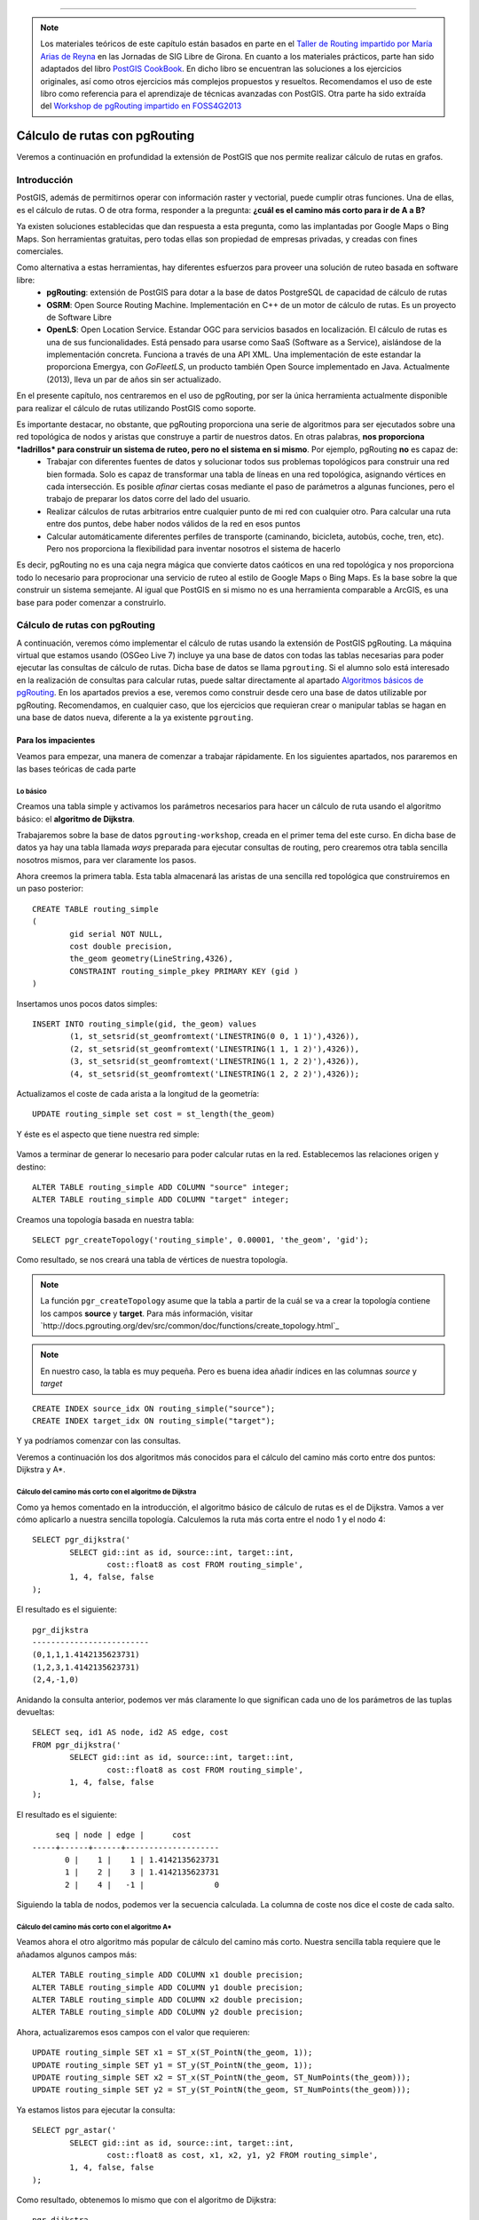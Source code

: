 .. |PGSQL| replace:: PostgreSQL
.. |PGIS| replace:: PostGIS
.. |PRAS| replace:: PostGIS Raster
.. |GDAL| replace:: GDAL/OGR
.. |OSM| replace:: OpenStreetMaps
.. |SHP| replace:: ESRI Shapefile
.. |SHPs| replace:: ESRI Shapefiles
.. |PGA| replace:: pgAdmin III
.. |LX| replace:: GNU/Linux


*****

.. note:: Los materiales teóricos de este capítulo están basados en parte en el `Taller de Routing impartido por María Arias de Reyna <http://delawen.github.io/Taller-Routing>`_ en las Jornadas de SIG Libre de Girona. En cuanto a los materiales prácticos, parte han sido adaptados del libro `PostGIS CookBook <http://www.packtpub.com/postgis-to-store-organize-manipulate-analyze-spatial-data-cookbook/book>`_. En dicho libro se encuentran las soluciones a los ejercicios originales, así como otros ejercicios más complejos propuestos y resueltos. Recomendamos el uso de este libro como referencia para el aprendizaje de técnicas avanzadas con |PGIS|. Otra parte ha sido extraída del `Workshop de pgRouting impartido en FOSS4G2013 <http://workshop.pgrouting.org/>`_ 



Cálculo de rutas con pgRouting
******************************

Veremos a continuación en profundidad la extensión de |PGIS| que nos permite realizar cálculo de rutas en grafos.

Introducción
============

|PGIS|, además de permitirnos operar con información raster y vectorial, puede cumplir otras funciones. Una de ellas, es el cálculo de rutas. O de otra forma, responder a la pregunta: **¿cuál es el camino más corto para ir de A a B?**

Ya existen soluciones establecidas que dan respuesta a esta pregunta, como las implantadas por Google Maps o Bing Maps. Son herramientas gratuitas, pero todas ellas son propiedad de empresas privadas, y creadas con fines comerciales. 

Como alternativa a estas herramientas, hay diferentes esfuerzos para proveer una solución de ruteo basada en software libre:
	* **pgRouting**: extensión de PostGIS para dotar a la base de datos PostgreSQL de capacidad de cálculo de rutas
	* **OSRM**: Open Source Routing Machine. Implementación en C++ de un motor de cálculo de rutas. Es un proyecto de Software Libre
	* **OpenLS**: Open Location Service. Estandar OGC para servicios basados en localización. El cálculo de rutas es una de sus funcionalidades. Está pensado para usarse como SaaS (Software as a Service), aislándose de la implementación concreta. Funciona a través de una API XML. Una implementación de este estandar la proporciona Emergya, con *GoFleetLS*, un producto también Open Source implementado en Java. Actualmente (2013), lleva un par de años sin ser actualizado.

.. seealso:: Toda la información del proyecto OSRM está disponible `aquí <http://project-osrm.org/>`_
.. seealso:: El estandar OpenLS puede ser consultado `aquí <http://www.opengeospatial.org/standards/ols>`_
.. seealso:: La implementación de OpenLS proporcionada por Emergya (GoFleetLS), puede ser descargada de `aquí <https://github.com/Emergya/GoFleetLSServer>`_

En el presente capítulo, nos centraremos en el uso de pgRouting, por ser la única herramienta actualmente disponible para realizar el cálculo de rutas utilizando |PGIS| como soporte.

Es importante destacar, no obstante, que pgRouting proporciona una serie de algoritmos para ser ejecutados sobre una red topológica de nodos y aristas que construye a partir de nuestros datos. En otras palabras, **nos proporciona *ladrillos* para construir un sistema de ruteo, pero no el sistema en si mismo**. Por ejemplo, pgRouting **no** es capaz de:
	* Trabajar con diferentes fuentes de datos y solucionar todos sus problemas topológicos para construir una red bien formada. Solo es capaz de transformar una tabla de líneas en una red topológica, asignando vértices en cada intersección. Es posible *afinar* ciertas cosas mediante el paso de parámetros a algunas funciones, pero el trabajo de preparar los datos corre del lado del usuario.
	* Realizar cálculos de rutas arbitrarios entre cualquier punto de mi red con cualquier otro. Para calcular una ruta entre dos puntos, debe haber nodos válidos de la red en esos puntos
	* Calcular automáticamente diferentes perfiles de transporte (caminando, bicicleta, autobús, coche, tren, etc). Pero nos proporciona la flexibilidad para inventar nosotros el sistema de hacerlo

Es decir, pgRouting no es una caja negra mágica que convierte datos caóticos en una red topológica y nos proporciona todo lo necesario para proprocionar una servicio de ruteo al estilo de Google Maps o Bing Maps. Es la base sobre la que construir un sistema semejante. Al igual que |PGIS| en si mismo no es una herramienta comparable a ArcGIS, es una base para poder comenzar a construirlo.



Cálculo de rutas con pgRouting
==============================

A continuación, veremos cómo implementar el cálculo de rutas usando la extensión de |PGIS| pgRouting. La máquina virtual que estamos usando (OSGeo Live 7) incluye ya una base de datos con todas las tablas necesarias para poder ejecutar las consultas de cálculo de rutas. Dicha base de datos se llama ``pgrouting``. Si el alumno solo está interesado en la realización de consultas para calcular rutas, puede saltar directamente al apartado `Algoritmos básicos de pgRouting`_. En los apartados previos a ese, veremos como construir desde cero una base de datos utilizable por pgRouting. Recomendamos, en cualquier caso, que los ejercicios que requieran crear o manipular tablas se hagan en una base de datos nueva, diferente a la ya existente ``pgrouting``.


Para los impacientes
--------------------

Veamos para empezar, una manera de comenzar a trabajar rápidamente. En los siguientes apartados, nos pararemos en las bases teóricas de cada parte

Lo básico
^^^^^^^^

Creamos una tabla simple y activamos los parámetros necesarios para hacer un cálculo de ruta usando el algoritmo básico: el **algoritmo de Dijkstra**. 

Trabajaremos sobre la base de datos ``pgrouting-workshop``, creada en el primer tema del este curso. En dicha base de datos ya hay una tabla llamada *ways* preparada para ejecutar consultas de routing, pero crearemos otra tabla sencilla nosotros mismos, para ver claramente los pasos. 

Ahora creemos la primera tabla. Esta tabla almacenará las aristas de una sencilla red topológica que construiremos en un paso posterior::
	
	CREATE TABLE routing_simple
	(
  		gid serial NOT NULL,
  		cost double precision,
  		the_geom geometry(LineString,4326),
  		CONSTRAINT routing_simple_pkey PRIMARY KEY (gid )
	)

Insertamos unos pocos datos simples::
	
	INSERT INTO routing_simple(gid, the_geom) values
		(1, st_setsrid(st_geomfromtext('LINESTRING(0 0, 1 1)'),4326)),
		(2, st_setsrid(st_geomfromtext('LINESTRING(1 1, 1 2)'),4326)),
		(3, st_setsrid(st_geomfromtext('LINESTRING(1 1, 2 2)'),4326)),
		(4, st_setsrid(st_geomfromtext('LINESTRING(1 2, 2 2)'),4326));


Actualizamos el coste de cada arista a la longitud de la geometría::
	
	UPDATE routing_simple set cost = st_length(the_geom)

Y éste es el aspecto que tiene nuestra red simple:

	.. image::  _images/ej4_pgrouting_simple1.png


Vamos a terminar de generar lo necesario para poder calcular rutas en la red. Establecemos las relaciones origen y destino::
	
	ALTER TABLE routing_simple ADD COLUMN "source" integer;
	ALTER TABLE routing_simple ADD COLUMN "target" integer;

Creamos una topología basada en nuestra tabla::
	
	SELECT pgr_createTopology('routing_simple', 0.00001, 'the_geom', 'gid');


Como resultado, se nos creará una tabla de vértices de nuestra topología.

.. note:: La función ``pgr_createTopology`` asume que la tabla a partir de la cuál se va a crear la topología contiene los campos **source** y **target**. Para más información, visitar `http://docs.pgrouting.org/dev/src/common/doc/functions/create_topology.html`_

.. note:: En nuestro caso, la tabla es muy pequeña. Pero es buena idea añadir índices en las columnas *source* y *target*

::
	
	CREATE INDEX source_idx ON routing_simple("source");
	CREATE INDEX target_idx ON routing_simple("target");

Y ya podríamos comenzar con las consultas.


Veremos a continuación los dos algoritmos más conocidos para el cálculo del camino más corto entre dos puntos: Dijkstra y A*.


Cálculo del camino más corto con el algoritmo de Dijkstra
^^^^^^^^^^^^^^^^^^^^^^^^^^^^^^^^^^^^^^^^^^^^^^^^^^^^^^^^^

Como ya hemos comentado en la introducción, el algoritmo básico de cálculo de rutas es el de Dijkstra. Vamos a ver cómo aplicarlo a nuestra sencilla topología. Calculemos la ruta más corta entre el nodo 1 y el nodo 4::

	SELECT pgr_dijkstra('
                SELECT gid::int as id, source::int, target::int,
                        cost::float8 as cost FROM routing_simple',
                1, 4, false, false
        );

El resultado es el siguiente::
	
	pgr_dijkstra       
	-------------------------
 	(0,1,1,1.4142135623731)
 	(1,2,3,1.4142135623731)
 	(2,4,-1,0)

Anidando la consulta anterior, podemos ver más claramente lo que significan cada uno de los parámetros de las tuplas devueltas::
	
	SELECT seq, id1 AS node, id2 AS edge, cost
        FROM pgr_dijkstra('
                SELECT gid::int as id, source::int, target::int,
                        cost::float8 as cost FROM routing_simple',
                1, 4, false, false
        );

El resultado es el siguiente::

	seq | node | edge |      cost       
   -----+------+------+--------------------
   	  0 |    1 |    1 | 1.4142135623731
   	  1 |    2 |    3 | 1.4142135623731
   	  2 |    4 |   -1 |               0


Siguiendo la tabla de nodos, podemos ver la secuencia calculada. La columna de coste nos dice el coste de cada salto.


Cálculo del camino más corto con el algoritmo A*
^^^^^^^^^^^^^^^^^^^^^^^^^^^^^^^^^^^^^^^^^^^^^^^^

Veamos ahora el otro algoritmo más popular de cálculo del camino más corto. Nuestra sencilla tabla requiere que le añadamos algunos campos más::

	ALTER TABLE routing_simple ADD COLUMN x1 double precision;
	ALTER TABLE routing_simple ADD COLUMN y1 double precision;
	ALTER TABLE routing_simple ADD COLUMN x2 double precision;
	ALTER TABLE routing_simple ADD COLUMN y2 double precision;

Ahora, actualizaremos esos campos con el valor que requieren::
	
	UPDATE routing_simple SET x1 = ST_x(ST_PointN(the_geom, 1));
	UPDATE routing_simple SET y1 = ST_y(ST_PointN(the_geom, 1));
	UPDATE routing_simple SET x2 = ST_x(ST_PointN(the_geom, ST_NumPoints(the_geom)));
	UPDATE routing_simple SET y2 = ST_y(ST_PointN(the_geom, ST_NumPoints(the_geom)));	


Ya estamos listos para ejecutar la consulta::
	
	SELECT pgr_astar('
                SELECT gid::int as id, source::int, target::int,
                        cost::float8 as cost, x1, x2, y1, y2 FROM routing_simple',
                1, 4, false, false
        );


Como resultado, obtenemos lo mismo que con el algoritmo de Dijkstra::

	pgr_dijkstra       
	-------------------------
 	(0,1,1,1.4142135623731)
 	(1,2,3,1.4142135623731)
 	(2,4,-1,0)


Extrayendo los campos del resultado por separado::

	SELECT seq, id1 AS node, id2 AS edge, cost
        FROM pgr_dijkstra('
                SELECT gid::int as id, source::int, target::int,
                        cost::float8 as cost, x1, x2, y1, y2 FROM routing_simple',
                1, 4, false, false
        );


El resultado es, como en el caso del algoritmo de Dijkstra::


	seq | node | edge |      cost       
   -----+------+------+--------------------
   	  0 |    1 |    1 | 1.4142135623731
   	  1 |    2 |    3 | 1.4142135623731
   	  2 |    4 |   -1 |               0




Veremos con más detenimiento en los siguientes apartados cada uno de los pasos que hemos dado.


Creación de una topología
-------------------------

Del sencillo ejemplo anterior extraigamos una idea: **es necesario crear una topología para poder ejecutar pgRouting**. Los datos de |OSM| son especialmente interesantes para trabajar con pgRouting, por su estructura, pero no siempre vamos a poder o querer trabajar con datos de |OSM|. Tal vez queramos construir una topología a partir de nuestros datos. Veremos cómo hacerlo

.. warning:: Hay que tener en cuenta que, para crear una topología con la que pgRouting pueda calcular rutas, nuestros datos han de cumplir las condiciones mínimas para que pgRouting trabaje con ellos, como vimos en el apartado anterior. Debe haber al menos una tabla de aristas con los campos ``source``, ``target``, de tipo integer o big int. Estos campos serán rellenados.

.. seealso:: `Documentación de la función pgr_CreateTopology <http://docs.pgrouting.org/dev/src/common/doc/functions/create_topology.html>`_

Los datos con los que trabajaremos están en la base de datos ``pgrouting``. Concretamente, la tabla ``ways`` (obtenido a partir del fichero ``sampledata_notopo.sql``, del que hablamos en el primer tema de este curso). Su aspecto es éste::

	Table "public.ways"
  	  Column  |           Type            | Modifiers
	----------+---------------------------+-----------
 	 gid      | bigint                    |
 	 class_id | integer                   | not null
 	 length   | double precision          |
 	 name     | character(200)            |
 	 osm_id   | bigint                    |
 	 the_geom | geometry(LineString,4326) |
	 Indexes:
    	 "ways_gid_idx" UNIQUE, btree (gid)
    	 "geom_idx" gist (the_geom)

Eso serían los campos típicos para poder identificar una calle: un id, un nombre, una longitud y una geometría para poder ser mostrada en cualquier visor de |PGIS|. Pero aun no tenemos información topológica. 

Para empezar, tendremos que crear los campos ``source`` y ``target`` en nuestra tabla::
	
	ALTER TABLE ways ADD COLUMN "source" integer;
	ALTER TABLE ways ADD COLUMN "target" integer;

Lo siguiente sería llamar a la función ``pgr_createTopology``, para crear una topología a partir de la tabla de aristas::
	
	SELECT pgr_createTopology('ways', 0.00001, 'the_geom', 'gid');

.. warning:: El segundo parámetro es la tolerancia. Depende de la proyección de los datos. Suele ser en grados o metros

Añadimos índices a los campos ``source`` y ``target``::
	
	CREATE INDEX source_idx ON ways("source");
	CREATE INDEX target_idx ON ways("target");

Con estas operaciones, ya tenemos nuestra topología creada. Lo que se ha hecho ha sido:
	* Crear una tabla con los vértices de nuestra red (*ways_vertices_pgr*)
	* Actualizar la tabla de aristas (*ways*) con el origen y el destino de cada una de ellas, referenciando la tabla de vértices


Algoritmos básicos de pgRouting
===============================

Como ya hemos visto en el apartado anterior, hay dos algoritmos básicos para obtener el camino más corto entre dos puntos usando pgRouting:
	* Dijkstra
	* A*

Veamos a continuación cómo funcionan estos algoritmos


Algoritmo de Dijkstra:
----------------------

Como ya vimos en un apartado anterior, el algoritmo básico para obtener rutas es el de Dijstra. Su funcionamiento se entiende bien en la siguiente imagen (obtenida de la presentación de María Arias de Reina):

	.. image:: _images/Dijksta_Anim.gif
 
El algoritmo avanza nodo a nodo por el camino que implique menor coste. Matemáticamente, está demostrado que siempre encuentra la ruta de menor coste entre dos nodos cualesquiera de la red.

Su mayor problema es que tarda mucho. Su orden de crecimiento es O(|E| + |V| log(|V|)). Eso significa que, en una ciudad de unos 30.000 viales, como puede ser Sevilla, si se tarda un milisegundo en procesar cada vial y otro en procesar cada cruce, el cálculo de una ruta que atraviese la ciudad tardaría:

	O(|30.000| + |30.000| log(|30.000|))~ 300.000 ms ~ 5 minutos

Es por eso que se idearon otros algoritmos más rápidos para su aplicación práctica.

Con respecto a la ejecución del algoritmo, como ya se vio en el primer apartado, bastaría con::
	
	SELECT seq, id1 AS node, id2 AS edge, cost FROM pgr_dijkstra('
                SELECT gid AS id,
                         source::integer,
                         target::integer,
                         length::double precision AS cost
                        FROM ways',
                30, 60, false, false);


Esa consulta nos daría el camino más corto entre los nodos 30 y 60, considerando el grafo como no dirigido y sin tener en cuenta el coste inverso de cada arista.

Caso de que quisiéramos poder calcular el coste inverso, necesitaríamos añadir un campo a la tabla *ways*::
	
	ALTER TABLE ways ADD COLUMN reverse_cost double precision;
	UPDATE ways SET reverse_cost = length;

Veremos un ejemplo de uso en los ejercicios.

La sintáxis utilizada para llamar al algoritmo puede parecer poco intuitiva en un primer momento. En general, calcular una ruta con pgRouting se hace siguiendo este esquema::

	select pgr_<algorithm>(<SQL para las aristas>, <nodo inicial>, <nodo final>, <opciones adicionales>)

El algoritmo a utilizar puede ser cualquiera de los listados `aquí <http://docs.pgrouting.org/2.0/en/src/index.html#routing-functions>`_ 

El primer parámetro es una cláusula *SELECT* destinada a obtener, de la tabla de aristas, aquellas involucradas en la ruta. Dicha consulta debe *extraer* de la tabla de aristas algunas de las siguientes columnas::
	
	id:	int4
	source:	int4
	target:	int4
	cost:	float8
	reverse_cost:	float8
	x:	float8
	y:	float8
	x1:	float8
	y1:	float8
	x2:	float8
	y2:	float8


Como mínimo, serán necesarios *source*, *target* y *cost*. Según los campos que contenga la tabla, el SQL de aristas puede ser::
	
	SELECT source, target, cost FROM edge_table;
	SELECT id, source, target, cost FROM edge_table;
	SELECT id, source, target, cost, x1, y1, x2, y2, reverse_cost FROM edge_table


Si los campos de la tabla de aristas tienen diferentes nombres a los mostrados, se pueden renombrar mediante el uso de *as*::
	
	SELECT gid as id, src as source, target, cost FROM othertable;

.. seealso:: Para más información sobre los parámetros de la consulta *SELECT*, consultar `este enlace <http://docs.pgrouting.org/2.0/en/doc/src/tutorial/custom_query.html#custom-query>`_


Los campos de *<origen>* y *<destino>* son simplemente los identificadores de los nodos origen y destino de la ruta

.. note:: El algoritmo de Dijkstra no requiere que origen y destino tengan asociada información geográfica (un SRS). Veremos el algoritmo con más detenimiento en el apartado de `Algoritmos básicos de pgRouting`.

En cuanto a las opciones adicionales, son dos campos booleanos:
	* *directed*: Si le asignamos ``true`` significa que el grafo que representa nuestra red topológica es un `grafo dirigido <http://en.wikipedia.org/wiki/Directed_graph>`_
	* *has_rcost*: Si le asignamos ``true`` la columna ``reverse_cost`` del conjunto de filas obtenido como resultado será usado como coste para el camino opuesto de la arista en la que se encuentra.

El resultado de la consulta es, como ya se ha adelantado, un conjunto de filas. Cada fila es una tupla que incluye los siguientes campos::
	
	SELECT id, source, target, cost [,reverse_cost] FROM edge_table 

Un coste de -1 indica una arista que no se puede seguir. El campo ``reverse_cost`` solo tiene sentido si los parámetros ``directed`` y ``has_rcost`` son true. Veremos ejemplos del uso de estos parámetros en los ejercicios.


Algoritmo Dijkstra mejorado: múltiples destinos
-----------------------------------------------

Si queremos calcular el camino óptimo a varios destinos a la vez, podemos usar el algoritmo **kDijkstra**. Permite especificar varios destinos en la misma consulta. 

Por ejemplo, si queremos calcular el coste de los caminos entre el nodo 10 y los nodos 60, 70, 80::
	
	SELECT seq, id1 AS source, id2 AS target, cost FROM pgr_kdijkstraCost('
                SELECT gid AS id,
                         source::integer,
                         target::integer,
                         length::double precision AS cost
                        FROM ways',
                10, array[60,70,80], false, false);

Esa consulta nos calculará el camino más corto a los 3 nodos. 

Si estamos interesados en los caminos en si, podemos llamar a **pgr_kdijkstraPath**::
	
	SELECT seq, id1 AS path, id2 AS edge, cost FROM pgr_kdijkstraPath('
                SELECT gid AS id,
                         source::integer,
                         target::integer,
                         length::double precision AS cost
                        FROM ways',
                10, array[60,70,80], false, false);


Algoritmo A*
------------

El otro algoritmo más común para cálculo de rutas con pgRouting es A*. Este algoritmo añade información geográfica al origen y destino de cada arista de la red. De esta manera, el algoritmo seleccionará, en cada paso, el nodo que esté más cerca del destino. Usará para ello una heurística. El funcionamiento se entiende bien con esta gráfica (también obtenido del taller de María Arias de Reyna):
	
	.. image:: _images/Astar_progress_animation.gif

Como se puede observar, A* es mucho más rápido encontrando el camino óptimo:
	
	.. image:: _images/Dijksta_Anim.gif

	.. image:: _images/Astar_progress_animation.gif

Este funcionamiento requiere que creemos unos cuantos campos adicionales en nuestra tabla de aristas::
	
	ALTER TABLE ways ADD COLUMN x1 double precision;
	ALTER TABLE ways ADD COLUMN y1 double precision;
	ALTER TABLE ways ADD COLUMN x2 double precision;
	ALTER TABLE ways ADD COLUMN y2 double precision;

	UPDATE ways SET x1 = ST_x(ST_PointN(the_geom, 1));
	UPDATE ways SET y1 = ST_y(ST_PointN(the_geom, 1));

	UPDATE ways SET x2 = ST_x(ST_PointN(the_geom, ST_NumPoints(the_geom)));
	UPDATE ways SET y2 = ST_y(ST_PointN(the_geom, ST_NumPoints(the_geom)));

De esta forma, sabremos cuál es el vértice más cercano al destino en cada paso.


La consulta a ejecutar sería la misma que para Dijkstra, cambiando únicamente el nombre del algoritmo, y añadiendo los nuevos campos en la tabla de aristas::
	
	SELECT seq, id1 AS node, id2 AS edge, cost FROM pgr_astar('
                SELECT gid AS id,
                         source::integer,
                         target::integer,
                         length::double precision AS cost,
                         x1, y1, x2, y2
                        FROM ways',
                30, 60, false, false);

El mundo real
=============

¿Cómo trabaja pgRouting en un entorno no idealizado, con problemas reales? Veremos un poco más al respecto a continuación

Problemas que nos podemos encontrar en el mundo real
----------------------------------------------------

En un entorno real, no solo tendremos aristas y nodos. Nos podemos encontrar con dificultades como:
	* Diferentes tipos de vías, cada una con su velocidad
	* Diferentes tipos de vehículos
	* Tráfico
	* Señales y giros no permitidos
	* Obras, accidentes, etc

pgRouting nos permite tener en cuenta todos estos problemas
	
	.. image:: _images/pgrouting_basic.png

¿Semáforos y/o cruces?

	.. image:: _images/pgrouting_cruces.png


¿Calles de una sola dirección?

	.. image:: _images/pgrouting_one_dir.png


¿Diferentes significados del concepto *coste*?


	.. image:: _images/pgrouting_cuesta.png


¿Restricciones en los giros?

	Hasta la versión 2.0 de pgRouting, el algoritmo que tenía en cuenta esto, a través de una tabla auxiliar, era el algortimo *shooting star*. Desde la versión 2.0, se usa el algoritmo *TRSP (Turn Restriction Shortest Path)*, a través de la función ``pgr_trsp``.

En el algoritmo TRSP se especifican las restricciones en giros a través de una consulta SQL que restringe los caminos a tomar. Dicha consulta SQL debe devolver un resultado con varias filas que tengan el siguiente formato::
	
	SELECT to_cost, target_id, via_path FROM restrictions

Cada fila del resultado significa: "Si vienes a través del camino indicado por *via* (una lista de ids de aristas separada por comas), solo puedes pasar por la arista *target_id* pagando el coste *to_cost*".

Esta lógica se puede usar para implementar restricciones en los giros. Veamos un par de ejemplos, usando la red topológica construída con `estos datos <http://docs.pgrouting.org/2.0/en/doc/src/developer/sampledata.html#sampledata>`_.


Crearemos una tabla auxiliar para almacenar las restricciones en los giros::
	
	CREATE TABLE restrictions (
    	rid serial,
    	to_cost double precision,
    	target_id integer,
    	via_path text
	);

	INSERT INTO restrictions VALUES (1, 1000, 11, '8,4,1');

La restricción de giro significa: "Si vienes a través de las aristas 1, 4, 8, solo puedes pasar a través de la arista 11 pagando un costo de 1000".

Veamos ahora cómo sería el camino mínimo sin restricciones de giro, usando trsp. Queremos ir del nodo 1 al 11::
	
	SELECT seq, id1 AS node, id2 AS edge, cost
        FROM pgr_trsp(
                'SELECT id, source, target, cost FROM edge_table',
                1, 11, false, false
        );

El resultado es::

	 seq | node | edge | cost
	-----+------+------+------
	   0 |    1 |    1 |    1
	   1 |    2 |    4 |    1
       2 |    5 |    8 |    1
       3 |    6 |   11 |    1
       4 |   11 |   -1 |    0

Es decir, que el camino encontrado es 1 - 2 - 5 - 6 - 11. 

Veamos lo que sucede si aplicamos la restricción de giro que impedirá ir del nodo 6 al 11 sin pagar un coste de 1000::
	
	SELECT seq, id1 AS node, id2 AS edge, cost
        FROM pgr_trsp(
                'SELECT id, source, target, cost FROM edge_table',
                1, 11, false, false,
                'SELECT to_cost, target_id, via_path FROM restrictions'
        );


El resultado es::
	
	 seq | node | edge | cost
	-----+------+------+------
	   0 |    1 |    1 |    1
	   1 |    2 |    4 |    1
	   2 |    5 |   10 |    1
	   3 |   10 |   12 |    1
	   4 |   11 |   -1 |    0

Como se puede apreciar, el camino elegido ha sido 1 - 2 - 5 - 10 - 11. El algoritmo ha preferido ir del nodo 5 al 10, en previsión del sobrecoste que le iba a suponer el otro camino.
 

.. seealso:: La función pgr_trsp se puede consultar `aquí <http://docs.pgrouting.org/dev/src/trsp/doc/index.html>`_. Y las razones para abandonar *shooting_star*, `aquí <http://docs.pgrouting.org/dev/doc/src/developer/discontinued.html#shooting-star>`_. Pero el ejemplo de consulta no es muy afortunado.


.. note:: Las imágenes de este apartado se han obtenido de http://www.slideshare.net/kastl/foss4-g2011-pgrouting


Ejemplos: soluciones a problemas comunes
----------------------------------------

Es posible que surjan ciertas dudas a la hora de empezar a trabajar con pgRouting. La herramienta proporciona unos pocos algoritmos y funciones básicas, pero el trabajo *duro* aun es responsabilidad del usuario. El principio que sigue pgRouting es: aquí tienes estas herramientas para **detectar** errores. Arreglarlos, es responsabilidad del usuario.

Veamos algunas preguntas surgidas mientras se trabaja con pgRouting:


Problemas durante la creación de la topología
^^^^^^^^^^^^^^^^^^^^^^^^^^^^^^^^^^^^^^^^^^^^^

Para crear una topología, la función ``pgr_createTopology`` espera una tabla de aristas (objetos ``LINESTRING``, en terminología de |PGIS|), como ya hemos mencionado. Es importante destacar que el concepto *arista* implica que **existen nodos al principio y al final de cada arista**. Si la estructura de nuestra tabla no es así, **la topología creada contendrá errores**. 

Para asegurarnos de que existen nodos al principio y final de cada arista, existen ciertas funciones que nos ayudan. Estas funciones son:

	* `pgr_analyzeGraph <http://docs.pgrouting.org/2.0/en/src/common/doc/functions/analyze_graph.html#pgr-analyze-graph>`_
	* `pgr_analyzeOneWay <http://docs.pgrouting.org/2.0/en/src/common/doc/functions/analyze_oneway.html#pgr-analyze-oneway>`_
	* `pgr_nodeNetwork <http://docs.pgrouting.org/2.0/en/src/common/doc/functions/analyze_oneway.html#pgr-analyze-oneway>`_

Veremos cómo nos ayudan. Supongamos que partimos únicamente de una tabla que contiene datos de tipo ``LINESTRING`` o ``MULTILINESTRING``. Entre esos elementos, es posible que existan intersecciones. Hasta que esas intersecciones no sean *registradas* como nodos, **no podremos considerar nuestra tabla como una tabla de aristas válida para crear una topología**. Necesitamos *segmentar* nuestras líneas, para que ``pgr_createTopology`` pueda crear un vértice en el punto donde se conectan.

Como ejemplo, vamos a crear una topología con errores, y ver cómo pgRouting puede ayudarnos a solucionarlos. Vamos a usar una nueva base de datos. Podemos crear una nueva a tal efecto, e instalar las extensiones necesarias con ``CREATE EXTENSION postgis`` y ``CREATE EXTENSION pgrouting``. Una vez hecho, ejecutamos las siguientes sentencias SQL::
	
	CREATE TABLE edge_table (
   		id serial,
    	dir character varying,
    	source integer,
    	target integer,
    	cost double precision,
    	reverse_cost double precision,
   		x1 double precision,
    	y1 double precision,
    	x2 double precision,
    	y2 double precision,
    	the_geom geometry
	);

	INSERT INTO edge_table (cost,reverse_cost,x1,y1,x2,y2) VALUES ( 1, 1,  2,0,   2,1);
	INSERT INTO edge_table (cost,reverse_cost,x1,y1,x2,y2) VALUES (-1, 1,  2,1,   3,1);
	INSERT INTO edge_table (cost,reverse_cost,x1,y1,x2,y2) VALUES (-1, 1,  3,1,   4,1);
	INSERT INTO edge_table (cost,reverse_cost,x1,y1,x2,y2) VALUES ( 1, 1,  2,1,   2,2);
	INSERT INTO edge_table (cost,reverse_cost,x1,y1,x2,y2) VALUES ( 1,-1,  3,1,   3,2);
	INSERT INTO edge_table (cost,reverse_cost,x1,y1,x2,y2) VALUES ( 1, 1,  0,2,   1,2);
	INSERT INTO edge_table (cost,reverse_cost,x1,y1,x2,y2) VALUES ( 1, 1,  1,2,   2,2);
	INSERT INTO edge_table (cost,reverse_cost,x1,y1,x2,y2) VALUES ( 1, 1,  2,2,   3,2);
	INSERT INTO edge_table (cost,reverse_cost,x1,y1,x2,y2) VALUES ( 1, 1,  3,2,   4,2);
	INSERT INTO edge_table (cost,reverse_cost,x1,y1,x2,y2) VALUES ( 1, 1,  2,2,   2,3);
	INSERT INTO edge_table (cost,reverse_cost,x1,y1,x2,y2) VALUES ( 1,-1,  3,2,   3,3);
	INSERT INTO edge_table (cost,reverse_cost,x1,y1,x2,y2) VALUES ( 1,-1,  2,3,   3,3);
	INSERT INTO edge_table (cost,reverse_cost,x1,y1,x2,y2) VALUES ( 1,-1,  3,3,   4,3);
	INSERT INTO edge_table (cost,reverse_cost,x1,y1,x2,y2) VALUES ( 1, 1,  2,3,   2,4);
	INSERT INTO edge_table (cost,reverse_cost,x1,y1,x2,y2) VALUES ( 1, 1,  4,2,   4,3);
	INSERT INTO edge_table (cost,reverse_cost,x1,y1,x2,y2) VALUES ( 1, 1,  4,1,   4,2);
	INSERT INTO edge_table (cost,reverse_cost,x1,y1,x2,y2) VALUES ( 1, 1,  0.5,3.5,  1.999999999999,3.5);
	INSERT INTO edge_table (cost,reverse_cost,x1,y1,x2,y2) VALUES ( 1, 1,  3.5,2.3,  3.5,4);


	UPDATE edge_table SET the_geom = st_makeline(st_point(x1,y1),st_point(x2,y2)),
                      dir = CASE WHEN (cost>0 and reverse_cost>0) THEN 'B'   -- both ways
                                 WHEN (cost>0 and reverse_cost<0) THEN 'FT'  -- direction of the LINESSTRING
                                 WHEN (cost<0 and reverse_cost>0) THEN 'TF'  -- reverse direction of the LINESTRING
                                 ELSE '' END;                                -- unknown


De esa forma, hemos creado una tabla de aristas que contiene dos errores en las dos últimas:
	* La penúltima (arista 17), está aislada porque no termina en la coordenada 2, sino en 1.999999999999. Si no creamos la red con la tolerancia adecuada, ambos puntos serán considerados diferentes
	* La última arista está totalmente aislada. A pesar de que cruza la arista 13, no se encuentra segmentada, de manera que esa intersección no está contemplada.

En la imagen podemos ver el aspecto de nuestra red. Los nodos están representados por círculos azules. Fijémonos en las siguientes particularidades:
	* Los nodos 16 y 17 no son alcanzables (arista aislada) 
	* En función de la tolerancia usada para crear la red, el nodo 15 podrá ser alcanzado desde el 14 o no.
	* Hay algunas aristas de sentido único. Se marcan en la imagen. Las no marcadas, son de doble sentido.
	* El coste de todos los caminos permitidos es 1

	.. image:: _images/before_node_net1.png

Para poner de manifiesto los problemas existentes, creemos una topología usando ``pgr_createTopology``, y tratemos de usarla para crear rutas. Después, usemos las funciones de análisis::

	SELECT pgr_createTopology('edge_table', 0.001);

Tras la ejecución de ``pgr_createTopology``, vemos que la tabla *edge_table_vertices_pgr* ha sido creada, y los campos *source* y *target* de nuestra tabla de ariastas han sido rellenados. Ejecutemos algunas consultas de búsqueda de caminos mínimos:


Camino del nodo 14 al 13::
	
	SELECT seq, id1 AS node, id2 AS edge, cost
        FROM pgr_astar(
                'SELECT id, source, target, cost, reverse_cost, x1, y1, x2, y2 FROM edge_table',
                14, 13, true, true
        );

Devuelve un error, porque no existe un camino entre ambos nodos. Recordemos que la arista que parte del nodo 14 no está realmente conectada con el nodo 15 (y por ende, con el resto de la red), por un problema de tolerancia

Camino del nodo 5 al 17::
	
	SELECT seq, id1 AS node, id2 AS edge, cost
        FROM pgr_astar(
                'SELECT id, source, target, cost, reverse_cost, x1, y1, x2, y2 FROM edge_table',
                5, 17, true, true
        );

También nos devuelve un error, porque la arista que llega al nodo 17 está aislada de la red, a excepción del nodo 16. Hay una intersección que debería estar contemplada y no lo está.

¿Cómo nos daríamos cuenta de estos problemas? Mediante el uso de ``pgr_analyzeGraph``. Usemos la función **con el mismo valor de tolerancia que hemos usado al crear la topología**::
	
	SELECT pgr_analyzegraph('edge_table', 0.001);

Nos devolverá un informe como el siguiente::
	
	NOTICE:  PROCESSING:
	NOTICE:  pgr_analyzeGraph('edge_table',0.001,'the_geom','id','source','target','true')
	NOTICE:  Performing checks, pelase wait...
	NOTICE:  Analyzing for dead ends. Please wait...
	NOTICE:  Analyzing for gaps. Please wait...
	NOTICE:  Analyzing for isolated edges. Please wait...
	NOTICE:  Analyzing for ring geometries. Please wait...
	NOTICE:  Analyzing for intersections. Please wait...
	NOTICE:              ANALYSIS RESULTS FOR SELECTED EDGES:
	NOTICE:                    Isolated segments: 2
	NOTICE:                            Dead ends: 7
	NOTICE:  Potential gaps found near dead ends: 1
	NOTICE:               Intersections detected: 1
	NOTICE:                      Ring geometries: 0

	Total query runtime: 93 ms.
	1 row retrieved.

Vemos que tenemos dos segmentos aislados (los que unen los vértices 14 - 15 y 16 - 17), 7 vértices marcados como *dead end* (los vértices finales: 1, 7, 13, 14, 15, 16 y 17), una intersección detectada (entre las aristas 13 y 18) y un agujero potencial (el que hace que el vértice 15 no esté realmente conectado con el resto de la red) 

Para entender mejor estos mensajes, podemos echar un vistazo en la tabla de vértices, *edge_table_vertices_pgr*. Hay dos campos especialmente interesantes, **porque son actualizados cuando ejecutamos *pgr_analyzeGraph*** :
	* *cnt*: Para cada vértice, cuenta el número de aristas que referencian este vértice
	* *chk*: Especifica que puede haber un problema con este vértice

Por tanto, para detectar un segmento aislado del resto, habría que encontrar una arista cuyos dos extremos fueran *dead ends*. Lo podemos obtener con la siguiente consulta::
	
	SELECT a.id, a.source, a.target, st_astext(a.the_geom)
    FROM edge_table a, edge_table_vertices_pgr b, edge_table_vertices_pgr c
    WHERE a.source=b.id AND b.cnt=1 AND a.target=c.id AND c.cnt=1;
	
El resultado es el siguiente::
	
	 id | source | target |          st_astext
	----+--------+--------+--------------------------------------
 	 17 |     14 |     15 | LINESTRING(0.5 3.5,1.99999999999 3.5)
 	 18 |     16 |     17 | LINESTRING(3.5 2.3,3.5 4)

Tras ir a la red, vemos que, efectivamente, ha detectado los dos segmentos aislados. 


El conflicto que había con esta red es que no están identificados correctamente todos los nodos. Para ayudarnos a ello, existe la función ``pgr_nodeNetwork``, que realiza exactamente esa labor. Se encargará de detectar las intersecciones sin nodos y añadirlos. Veamos cómo invocarla::
	
	SELECT pgr_nodeNetwork('edge_table', 0.001);

La llamada a esta función generará una tabla llamada *edge_table_noded*, conteniendo los campos imprescindibles de la tabla *edge_table* (*id, source, target, the_geom*) y, además, **dos campos más**:
	
	* *old_id*: identificador de la arista original en la tabla *edge_table*
	* *sub_id*: número del segmento generado con respecto a la arista original

Si obtenemos esos campos::
	
	SELECT old_id,sub_id, st_astext(the_geom) FROM edge_table_noded ORDER BY old_id,sub_id;

Podremos ver que las aristas 13, 14 y 18 han sido segmentadas, y que ahora cuentan con dos segmentos cada una.

Hecho eso, podemos crear nuestra topología en la nueva tabla segmentada::
	
	SELECT pgr_createTopology('edge_table_noded', 0.001);

Si analizamos la nueva tabla, vemos que han desaparecido los errores topológicos::
	
	SELECT pgr_analyzegraph('edge_table_noded', 0.001);

	NOTICE:  PROCESSING:
	NOTICE:  pgr_analyzeGraph('edge_table_noded',0.001,'the_geom','id','source','target','true')
	NOTICE:  Performing checks, pelase wait...
	NOTICE:  Analyzing for dead ends. Please wait...
	NOTICE:  Analyzing for gaps. Please wait...
	NOTICE:  Analyzing for isolated edges. Please wait...
	NOTICE:  Analyzing for ring geometries. Please wait...
	NOTICE:  Analyzing for intersections. Please wait...
	NOTICE:              ANALYSIS RESULTS FOR SELECTED EDGES:
	NOTICE:                    Isolated segments: 0
	NOTICE:                            Dead ends: 6
	NOTICE:  Potential gaps found near dead ends: 0
	NOTICE:               Intersections detected: 0
	NOTICE:                      Ring geometries: 0

	Total query runtime: 93 ms.
	1 row retrieved.


Podemos ahora incluir los nuevos segmentos en nuestra tabla original. Al haberse creado nuevos vértices y aristas, **los ids de algunos vértices habrán cambiado**. Vamos a proceder a en dos pasos:

	* Añadimos una columna *old_id* en *edge_table* para mantener un registro de los ids de la tabla original
	* Insertar solo los segmentos nuevos. Es decir, aquellos en los cuales max(sub_id) > 1

::
	
	alter table edge_table drop column if exists old_id;
	alter table edge_table add column old_id integer;
	insert into edge_table (old_id,dir,cost,reverse_cost,the_geom)
        (with
        segmented as (select old_id,count(*) as i from edge_table_noded group by old_id)
        select  segments.old_id,dir,cost,reverse_cost,segments.the_geom
                from edge_table as edges join edge_table_noded as segments on (edges.id = segments.old_id)
                where edges.id in (select old_id from segmented where i>1) );

Necesitaremos actualizar también los campos x1, x2, y1, y2 de los nuevos segmentos añadidos, puesto que ``pgr_nodeNetwork`` no lo hace::

	UPDATE edge_table SET x1 = ST_x(ST_PointN(the_geom, 1));
	UPDATE edge_table SET y1 = ST_y(ST_PointN(the_geom, 1));

	UPDATE edge_table SET x2 = ST_x(ST_PointN(the_geom, ST_NumPoints(the_geom)));
	UPDATE edge_table SET y2 = ST_y(ST_PointN(the_geom, ST_NumPoints(the_geom)));


Posteriomente, recreamos la topología::
	
	SELECT pgr_createTopology('edge_table', 0.001);

Nuestra nueva topología queda como vemos en la imagen

	.. image:: _images/pgrouting_nueva_red.png


Ya estaríamos listos para ejecutar consultas otra vez. Las dos consultas que anteriormente dieron un error ahora obtienen el resultado correcto::
	
	SELECT seq, id1 AS node, id2 AS edge, cost
        FROM pgr_astar(
                'SELECT id, source, target, cost, reverse_cost, x1, y1, x2, y2 FROM edge_table',
                12, 10, true, true
        );

Da como resultado::
	
	 seq | node | edge | cost
	-----+------+------+------
   	   0 |   12 |   17 |    1
   	   1 |   13 |   22 |    1
   	   2 |   10 |   -1 |    0


Y la consulta::

	SELECT seq, id1 AS node, id2 AS edge, cost
        FROM pgr_astar(
                'SELECT id, source, target, cost, reverse_cost, x1, y1, x2, y2 FROM edge_table',
                5, 15, true, true
        );

Nos devuelve::
	
	 seq | node | edge | cost
	-----+------+------+------
   	   0 |    5 |    8 |    1
   	   1 |    6 |   11 |    1
  	   2 |    7 |   19 |    1
   	   3 |   18 |   24 |    1
   	   4 |   15 |   -1 |    0


Ambos resultados esperados.

De todas formas, aun tenemos dos cosas a tener en cuenta:

	* No sabemos los costes de los nuevos segmentos. Realmente, le hemos asignado a cada nuevo segmento el mismo coste que tenía el segmento original. Podemos modificarlo a mano y asignar el coste que deseemos.
	* Las aristas que han sido segmentadas, aun existen en nuestra topología.

La solución al segundo punto es algo que tenemos que pensar con cuidado. Por ejemplo, si queremos la ruta entre los vértices 7 y 9::
	
	SELECT seq, id1 AS node, id2 AS edge, cost
        FROM pgr_astar(
                'SELECT id, source, target, cost, reverse_cost, x1, y1, x2, y2 FROM edge_table',
                7, 9, true, true
        );

Vemos que se devuelve la ruta directa entre los nodos 7 y 9, sin pasar por el nuevo nodo creado, el 18::
	
	 seq | node | edge | cost
	-----+------+------+------
   	   0 |    7 |   13 |    1
   	   1 |    9 |   -1 |    0


Eso es porque pgrouting, como ya mencionamos, solo es un conjunto de *ladrillos* para construir un sistema de cálculo de rutas. No asume nada con respecto a los datos, salvo lo que nosotros le indiquemos a través de sentencias SQL. En este caso concreto, podrían darse dos situaciones:

	* Queremos simular el hecho de tener intersecciones a diferentes niveles. Por ejemplo, puede que el nodo 18 exista en la ruta pero la antigua conexión directa entre los nodos 7 y 9 siga existiendo como *by-pass*, exclusivamente para ir de 7 a 9.
	* Queremos eliminar las aristas que han sido segmentadas. Bastaría con que ejecutáramos una sentencia ``DELETE`` por cada una de las antiguas aristas. Al estar ya construida la nueva topología, existirán 2 segmentos donde antes había 1, y podemos eliminarlo con la seguridad de que no vamos a crear una desconexión. Si no queremos borrar aristas, también podemos asignarle a esa ruta un coste virtualmente infinito, o negativo. De esta forma, sería siempre ignorada.


Por último, dedicaremos unas palabras al uso de la función ``pgr_analyzeOneWay``. 

Esta función básicamente detecta nodos *sumidero* (entran N aristas, pero no sale ninguna) y nodos *fuente* (salen N aristas pero no entra ninguna). Nodos de este tipo no deberían existir en nuestra red, porque estarían aislados. 

Para detectarlos, ``pgr_analyzeOneWay`` exige que se haya creado una topología previamente. Es decir:
	* Que tengamos una tabla de aristas con los campos *source* y *target* correctamente rellenados
	* Que exista una tabla de vértices conectada con la tabla de aristas.

La función añade dos campos adicionales a la tabla de vértices: *ein* y *eout*. Son campos para almacenar el número de aristas que entran y salen de cada vértice.

Entre los parámetros de la función, vemos que hay cuatro vectores de elementos de tipo texto. Estos cuatro vectores representan las reglas definidas para las aristas. Estas reglas son algo realmente arbitrario, y es responsabilidad del usuario que sean coherentes con la realidad de la red topológica. 

Por *regla*, entendamos una codificación que nos dice si una arista es de sentido único (y en qué dirección) o de doble sentido. Esta codificación la especificamos como a nosotros nos venga en gana. La convención común es añadir una columna de tipo texto a nuestra tabla de aristas y codificar sentido y direccionalidad con identificadores cortos como:
	* 'B': Significa que la arista es bidireccional
	* 'FT': Significa que la arista es de sentido único, en dirección del nodo origen al nodo destino
	* 'TF': Significa que la arista es de sentido único, en dirección del nodo destino al nodo origen
	* '': No hay datos. En este caso, el algoritmo se comporta como si la arista fuera bidireccional
	* NULL: Campo nulo. Cómo debe reaccionar el algoritmo ante este tipo de campos es posible especificarlo mediante un parámetro booleano de la función. Si ese parámetro vale 'true', la arista es tratada como de doble sentido. No queda claro qué sucede si el valor de ese argumento es *false*. En cualquier caso, por defecto vale *true*.

El algoritmo espera que el campo de la tabla que contiene la codificación se llame *oneway*. En caso contrario, se especifica su nombre mediante otro de los parámetros. Lo mismo ocurre con los campos de la tabla de aristas que guardan origen y destino de cada una de las aristas. Si no se llaman *source* y *target*, se debe especificar su nombre por defecto.

Sabiendo esto, podríamos lanzar una consulta ``pgr_analyzeOneWay`` sobre nuestros datos de ejemplo::
	
	SELECT pgr_analyzeOneway('edge_table',
		ARRAY['', 'B', 'TF'],
		ARRAY['', 'B', 'FT'],
		ARRAY['', 'B', 'FT'],
		ARRAY['', 'B', 'TF'],
		oneway:='dir');

Hemos tenido en cuenta el nombre del campo que guarda el sentido y direccionalidad de cada arista (*dir*). 

Lanzado el análisis, podríamos ya obtener un listado de los posibles nodos aislados::
	
	SELECT * FROM edge_table_vertices_pgr WHERE ein=0 OR eout=0;

Y cuáles son las aristas conectadas con esos nodos::
	
	SELECT gid FROM edge_table a, edge_table_vertices_pgr b WHERE a.source=b.id AND ein=0 OR eout=0
	UNION
	SELECT gid FROM edge_table a, edge_table_vertices_pgr b WHERE a.target=b.id AND ein=0 OR eout=0;


Cálculo de rutas desde un punto aleatorio a otro
------------------------------------------------

Realmente, esto no es algo que se pueda hacer de manera sencilla. Para poder calcular una ruta entre dos puntos, han de existir vértices entre esos puntos. Añadir nuevos vértices de manera artificial requeriría reconstruir la topología. 

Desde el punto de vista matemático, yo no me puedo *inventar* nodos donde no los hay. Tal vez en ese punto haya un camino restringido que impide que pueda ser nodo de ninguna ruta. 

Si estamos razonablemente seguros de que empezar y terminar una ruta entre dos puntos aleatorios dados es *seguro*, sería posible completar la funcionalidad de los algoritmos de cálculo de rutas mediante el uso de ciertas funciones de |PGIS|, como `ST_LineLocatePoint <http://postgis.net/docs/ST_Line_Locate_Point.html>`_ o `ST_LineSubstring <http://postgis.net/docs/ST_Line_Substring.html>`_. Se podría plantear como *wrapper* sobre las funciones existentes de cálculo de rutas.



Cálculo de rutas con puntos intermedios
--------------------------------------- 

En ocasiones, querremos calcular la mejor ruta de un punto A hasta un punto B pasando a través de una lista de nodos (planteamiento clásico del problema del viajero). En pgrouting tenemos la función `pgr_trsp <http://docs.pgrouting.org/2.0/en/src/tsp/doc/index.html#pgr-tsp>`_ para ello. Tiene dos modos de funcionamiento, en función de qué le pasemos como argumentos:

	* Si le pasamos como primer argumento una consulta SQL que nos devuelva una lista de vértices con sus coordenadas X,Y, el algoritmo calcula la distancia euclídea entre esos puntos y la utiliza como base. Es poco preciso, pero muy rápido
	* Si le pasamos una matriz de distancias reales calculadas entre los nodos, la precisión aumenta, pero el rendimiento es peor.

Está demostrado que la precisión en el primer caso es ligeramente peor, y perfectamente asumible en el caso de que estemos calculando distancias entre ciudades, por ejemplo. Aun así, si queremos obtener más precisión, para obtener la matriz de distancias mínimas entre nodos, pgrouting nos propociona la función `pgr_makeDistanceMatrix <http://docs.pgrouting.org/2.0/en/src/tsp/doc/index.html#pgr-tsp>`_


Restricciones de giros
----------------------

.. todo:: Acabar esta sección. Revisar https://github.com/pgRouting/pgrouting/wiki/Turn-Restricted-Shortest-Path-(TRSP)
.. todo:: Aquí lo explica, pero bastante mal: http://docs.pgrouting.org/2.0/en/src/trsp/doc/index.html#trsp

Trabajando con datos |OSM|
==========================

Veremos a continuación una breve introducción al trabajo con datos de |OSM| en pgRouting.


Introducción
-------------

La heramienta pgRouting permite la carga de datos de |OSM|, y gracias a la herramienta ``osm2pgrouting``, podemos tener una topología completa basada en los datos de |OSM|, lista para realizar cálculos de rutas.

La información que obtenemos al descargar datos de |OSM|, no obstante, es más compleja de lo que necesitamos. Solo vamos a usar un subconjunto de todos los datos disponibles. Para ello, utilizamos un fichero de configuración que le pasamos a ``osm2pgrouting``. El fichero ha de estar en formato XML, y tiene este aspecto::

	<?xml version="1.0" encoding="UTF-8"?>
	<configuration>
  		<type name="highway" id="1">
    		<class name="motorway" id="101" />
    		<class name="motorway_link" id="102" />
    		<class name="motorway_junction" id="103" />
    		...
    		<class name="road" id="100" />
  		</type>    
  			<type name="junction" id="4">
    		<class name="roundabout" id="401" />
  		</type>  
	</configuration> 

Al instalar ``osm2pgrouting``, un fichero de configuración por defecto es instalado en */usr/share/osm2pgrouting/mapconfig.xml*.

La instrucción para cargar datos de |OSM| en pgRouting es como sigue::
	
	$ osm2pgrouting -file "data/sampledata.osm" \
                          -conf "/usr/share/osm2pgrouting/mapconfig.xml" \
                          -dbname pgrouting-workshop \
                          -user postgres \
                          -clean

Los parámetros vienen explicados `aquí <http://workshop.pgrouting.org/chapters/osm2pgrouting.html>`_ 

Tras la ejecución de la herramienta, veremos que se han creado bastantes más tablas en nuestra base de datos::

	List of relations
 	 Schema |        Name         |   Type   |  Owner
	--------+---------------------+----------+----------
	 public | classes             | table    | postgres
  	 public | geography_columns   | view     | postgres
 	 public | geometry_columns    | view     | postgres
 	 public | nodes               | table    | postgres
 	 public | raster_columns      | view     | postgres
 	 public | raster_overviews    | view     | postgres
 	 public | relation_ways       | table    | postgres
 	 public | relations           | table    | postgres
 	 public | spatial_ref_sys     | table    | postgres
 	 public | types               | table    | postgres
 	 public | vertices_tmp        | table    | postgres
 	 public | vertices_tmp_id_seq | sequence | postgres
 	 public | way_tag             | table    | postgres
 	 public | ways                | table    | postgres
	(14 rows)


Estas tablas adicionales darán más poder a pgRouting. Veremos en los siguientes apartados algunos ejemplos


.. seealso:: `Documentación sobre osm2pgrouting <http://pgrouting.org/docs/tools/osm2pgrouting.html>`_  


Manejando diferentes tipos de vías
---------------------------------------

.. warning:: En este apartado usaremos una base de datos similar a la que se puede crear importando datos de |OSM|, como hemos visto en el apartado anterior. En la máquina virtual, la base de datos ``pgrouting`` ya contiene todas las tablas necesarias. Si el alumno desea crear una base de datos nueva, puede usar el fichero ``sampledata_routing.sql``, como parte de los datos de ejemplo para pgRouting que se descargaron en el primer tema del curso.


Algo que sucede en el mundo real es que tenemos diferentes clases de carreteras, y el coste no es el mismo en todas. En la base de datos más compleja que utilizamos en este apartado, hay dos tablas que implementan esta complejidad: *types* y *classes*. Para implementar el hecho de que no todas las vías son iguales y el coste puede variar de una a otra, ejecutamos estas sentencias::
	
	UPDATE classes SET cost=1 ;
	UPDATE classes SET cost=2.0 WHERE name IN ('pedestrian','steps','footway');
	UPDATE classes SET cost=1.5 WHERE name IN ('cicleway','living_street','path');
	UPDATE classes SET cost=0.8 WHERE name IN ('secondary','tertiary');
	UPDATE classes SET cost=0.6 WHERE name IN ('primary','primary_link');
	UPDATE classes SET cost=0.4 WHERE name IN ('trunk','trunk_link');
	UPDATE classes SET cost=0.3 WHERE name IN ('motorway','motorway_junction','motorway_link');

Añadamos índices::
	
	CREATE INDEX ways_class_idx ON ways (class_id);
	CREATE INDEX classes_idx ON classes (id);

La idea de estas tablas es implementar un *factor de coste*, que multiplique al coste de cada enlace, que puede ser la longitud del mismo::
	
	SELECT seq, id1 AS node, id2 AS edge, cost FROM pgr_dijkstra('
                SELECT gid AS id,
                         source::integer,
                         target::integer,
                         length * c.cost AS cost
                        FROM ways, classes c
                        WHERE class_id = c.id',
                30, 60, false, false);



Otro problema del mundo real es encontrarnos caminos con acceso restringido. Esto lo podemos modelar estableciendo temporalmente un coste virtualmente infinito para esos caminos. Por ejemplo, podemos *cerrar* autopistas::
	
	UPDATE classes SET cost=100000 WHERE name LIKE 'motorway%

O podemos usar cláusulas web para evitar cierto tipo de caminos::
	
	SELECT seq, id1 AS node, id2 AS edge, cost FROM pgr_dijkstra('
                SELECT gid AS id,
                         source::integer,
                         target::integer,
                         length * c.cost AS cost
                        FROM ways, classes c
                        WHERE class_id = c.id AND class_id != 111',
                30, 60, false, false);



Lo importante de todas estas operaciones es que **no necesitamos reconstruir nuestra topología, solo variar ciertos parámetros en tiempo real**. El límite a lo que podemos hacer, solo nos lo impone |PGIS|.


.. seealso:: En el `wiki de pgrouting <https://github.com/pgRouting/pgrouting/wiki>`_ hay información acerca de algoritmos avanzados, como costes dependientes del tiempo o transporte multimodal


Cálculo de rutas con OSRM
=========================

Podemos acceder a una demo del producto en `este enlace <http://map.project-osrm.org/>`_

Podemos instalar nuestra propia versión::

	$ git clone git://github.com/DennisOSRM/Project-OSRM.git

Con eso insalaríamos el motor de cálculo de rutas. Si queremos una interfaz web::

	$ git clone git://github.com/DennisOSRM/Project-OSRM-Web.git




Ejercicios
==========

Veamos unos ejercicios sobre routing

Ejercicio 1
-----------

Para este ejercicio, vamos a usar una sencilla red topológica ya creada. Para ello, basta con que carguemos los datos encontrados en el fichero *vectorial/pgrouting/sample.sql* de nuestra carpeta de datos::

	$ psql -d pgrouting-workshop -f vectorial/pgrouting/sample.sql

Vamos a hacer nuestros vértices visibles como geometrías, de manera que podamos tener más claro lo que estamos haciendo en *idioma PostGIS*::
	
	ALTER TABLE vertex_table ADD COLUMN the_geom geometry(Point,0);
	UPDATE vertex_table SET the_geom = ST_MakePoint(x,y)

El aspecto de la red creada es el siguiente:

	.. image:: _images/trsp-test-image.png

La siguiente captura está hecha con QGIS, etiquetando los vértices (tabla *vertex_table*) y las aristas (tabla *edge_table*)
	
	.. image:: _images/ej4_pgrouting_topo_simple.png

.. note:: En esta segunda captura, lo que se etiqueta en las aristas es el coste. En la primera captura, era el id de la arista

Calcular el camino más corto del nodo 4 al nodo 1, asumiendo que el grafo es no dirigido. Transformar el resultado en geometrías de tipo LineString, y crear con ellas una tabla para poder visualizarla en PostGIS.


Ejercicio 2
-----------

Repetir el ejercicio 1 con el algoritmo A*. Asegurarse de que la tabla de aristas cumple las condiciones necesarias para poder ejecutar el algoritmo.


Ejercicio 3
-----------

Repetir las dos búsquedas anteriores, pero asumiendo que el grafo es dirigido. Comparar los resultados.


Ejercicio 4
-----------

Usando los datos de |OSM|, realizar cálculos con Dijkstra, A*, Driving Distance y TRSP

.. note:: ¿Qué es driving distance? Revisar `http://docs.pgrouting.org/dev/src/driving_distance/doc/index.html`_


